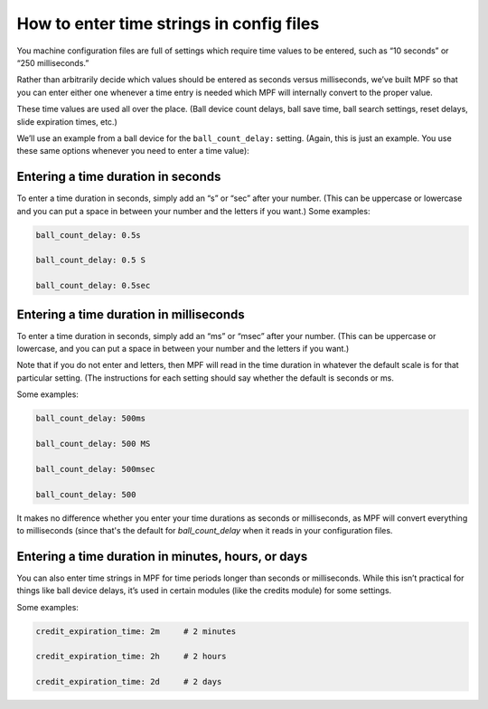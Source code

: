 How to enter time strings in config files
=========================================

You machine configuration files are full of settings which require time values
to be entered, such as “10 seconds” or “250 milliseconds.”

Rather than arbitrarily decide which values should be entered as seconds versus
milliseconds, we’ve built MPF so that you can enter either one whenever a time entry
is needed which MPF will internally convert to the proper value.

These time values are used all over the place. (Ball device count delays, ball save time,
ball search settings, reset delays, slide expiration times, etc.)

We’ll use an example from a ball device for the ``ball_count_delay:`` setting.
(Again, this is just an example. You use these same options whenever you need to
enter a time value):

Entering a time duration in seconds
-----------------------------------

To enter a time duration in seconds, simply add an “s” or “sec” after your number.
(This can be uppercase or lowercase and you can put a space in between your number
and the letters if you want.) Some examples:

.. code-block:: yaml

   ball_count_delay: 0.5s

   ball_count_delay: 0.5 S

   ball_count_delay: 0.5sec

Entering a time duration in milliseconds
----------------------------------------

To enter a time duration in seconds, simply add an “ms” or “msec” after your number.
(This can be uppercase or lowercase, and you can put a space in between your number and
the letters if you want.)

Note that if you do not enter and letters, then MPF will read in the time duration in
whatever the default scale is for that particular setting. (The instructions for each
setting should say whether the default is seconds or ms.

Some examples:

.. code-block:: yaml

   ball_count_delay: 500ms

   ball_count_delay: 500 MS

   ball_count_delay: 500msec

   ball_count_delay: 500

It makes no difference whether you enter your time durations as seconds or milliseconds,
as MPF will convert everything to milliseconds (since that's the default for *ball_count_delay*
when it reads in your configuration files.

Entering a time duration in minutes, hours, or days
---------------------------------------------------

You can also enter time strings in MPF for time periods longer than seconds or milliseconds.
While this isn’t practical for things like ball device delays, it’s used in certain modules
(like the credits module) for some settings.

Some examples:

.. code-block:: yaml

   credit_expiration_time: 2m     # 2 minutes

   credit_expiration_time: 2h     # 2 hours

   credit_expiration_time: 2d     # 2 days
